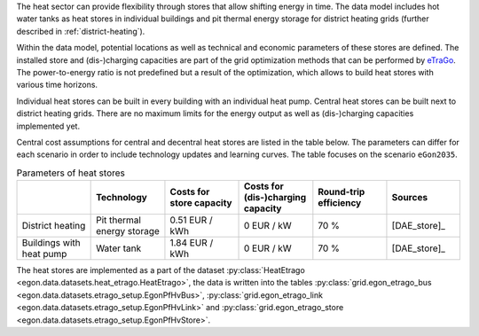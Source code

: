 The heat sector can provide flexibility through stores that allow shifting energy in time. The data model includes hot water tanks as heat stores in individual buildings and pit thermal energy storage for district heating grids (further described in :ref:`district-heating`). 

Within the data model, potential locations as well as technical and economic parameters of these stores are defined. The installed store and (dis-)charging capacities are part of the grid optimization methods that can be performed by `eTraGo <https://github.com/openego/eTraGo>`_. The power-to-energy ratio is not predefined but a result of the optimization, which allows to build heat stores with various time horizons. 

Individual heat stores can be built in every building with an individual heat pump.  Central heat stores can be built next to district heating grids. There are no maximum limits for the energy output as well as (dis-)charging capacities implemented yet.

Central cost assumptions for central and decentral heat stores are listed in the table below. The parameters can differ for each scenario in order to include technology updates and learning curves. The table focuses on the scenario ``eGon2035``.

.. list-table:: Parameters of heat stores
   :widths: 16 16 16 16 16 16
   :header-rows: 1

   * - 
     - Technology
     - Costs for store capacity
     - Costs for (dis-)charging capacity
     - Round-trip efficiency
     - Sources

   * - District heating 
     - Pit thermal energy storage
     - 0.51 EUR / kWh
     - 0 EUR / kW
     - 70 % 
     - [DAE_store]_

   * - Buildings with heat pump
     - Water tank
     - 1.84 EUR / kWh
     - 0 EUR / kW
     - 70 % 
     - [DAE_store]_

The heat stores are implemented as a part of the dataset :py:class:`HeatEtrago <egon.data.datasets.heat_etrago.HeatEtrago>`, the data is written into the tables :py:class:`grid.egon_etrago_bus <egon.data.datasets.etrago_setup.EgonPfHvBus>`, :py:class:`grid.egon_etrago_link <egon.data.datasets.etrago_setup.EgonPfHvLink>` and :py:class:`grid.egon_etrago_store <egon.data.datasets.etrago_setup.EgonPfHvStore>`.

